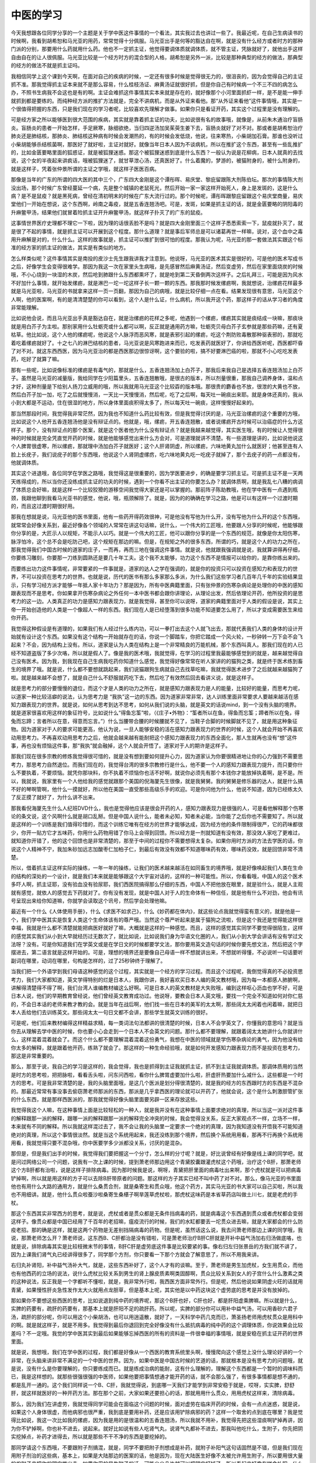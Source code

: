 中医的学习
============

今天我想跟各位同学分享的一个主题是关于学中医这件事情的一个看法，其实我过去也讲过一些了。我最近呢，在自己生病读书的时候啊，我看到胡希恕和马光亚的用药，常常觉得十分佩服。马光亚出手是何等的豁达自在啊，就是没有什么经方或者时方的那种门派的分别，那要用什么药就用什么药。他也不一定抓主证，他觉得要调体质就调体质，就不管主证，凭脉就好了，就他出手这样自由自在的让人很佩服。马光亚比较是一个经方时方的混合型的人格，胡希恕是另外一派，比较是那种典型的经方的做法，那典型的经方的做法不就是抓主证吗。

我相信同学上这个课到今天啊，在面对自己的疾病的时候，一定还有很多时候是觉得很无力的，很沮丧的，因为会觉得自己的主证抓不准。那我觉得抓主证本来就不是那么容易，什么桂枝汤证、麻黄汤证就很好抓，但是你自己有时候病一个不三不四的病怎么办，不照书生病我不会这也是有的啊。主证会难抓这件事情其实本来就是存在的，就好像那个小河里面抓虾一样，是不是能一伸手就抓到都是要练的。而纯种经方派的推扩方法就是，完全不讲病机，而是从外证来看他。那“从外证来看他”这件事情哦，其实是一个很值得把握的东西，只是我们现在的学习者呢，比较喜欢先理解才做事。如果你只是看证开药，其实这个过程里是没有理解的。

可是经方家之所以能够医到很大范围的疾病，其实就是靠着抓主证的功夫，比如说很有名的故事哦，就像是，从前朱木通治疗盲肠炎。盲肠炎的患者一开始怎样，手足厥寒，脉细欲绝，当归四逆汤加吴茱萸生姜下去，盲肠炎就好了对不对。那或者是胡希恕治疗肺炎还是肺结核，那肺炎、肺结核这种病有时候会发潮热的，有的时候会发低烧，他说，往来寒热，小柴胡加石膏。那谁也没听过小柴胡能够杀结核菌啊，那医好了就好啦，主证对就好。就像当年日本人因为不谈病机，所以在推扩这个东西，甚至有一些乱推扩的，比如金匮要略里面的狐惑证，就是被狐狸迷惑。那这个被狐狸迷惑到底是什么东西？一般认为说是花柳病，日本人就真的去找说，这个女的半夜起来讲疯话，哦被狐狸迷了，就甘草泄心汤，还真医好了。什么着魔的，梦游的，被猫附身的，被什么附身的，就是这样子，凭着张仲景所谓的主证之学哦，就这样子医医百病。

那像是当年的广东的所谓的四大医的其中三个，广东四大金刚是这个谭彤晖、易庆堂、黎庇留跟陈大剂陈伯坛。那次的事情陈大剂没出场，那个时候广东曾经蔓延一个病，先是整个城镇的老鼠死光，然后开始一家一家这样开始死人，身上是发斑的，这是什么病？是不是鼠疫？就是黑死病，曾经在清初明末的时候在广东大流行过的。那个时候呢，谭彤晖跟黎庇留跟这个易庆堂商量，易庆堂他们一开始在想说，这个东西啊，岭南之毒疫，就是五香连翘汤吧。可是，发斑，如果是抓主证的话，就是金匮要略的阴阳毒的升麻鳖甲汤，结果他们就冒着险抓主证开升麻鳖甲汤，就这样子扑灭了的广东的鼠疫。

这事情世界医疗史理都不理它一下啦，因为理的话很丢脸不是吗？就是四大金刚里面三个这样子悉悉索索一下，鼠疫就扑灭了，就是很了不起的事情，就是抓主证可以开展到这个程度。那什么道理？就是事后军师总是可以诸葛再世一样嘛，说对，这个血中之毒用升麻解是对的，什么什么。这样的故事就是，抓主证可以推扩到很可怕的程度。那我认为呢，马光亚的那一套做法其实跟这个标准的经方家的抓主证的做法，其实是有类似的地方。

怎么样类似呢？这件事情其实是南投的皮沙士先生跟我讲我才注意到。他说呀，马光亚的医术其实是很好的，可是他的医术写成书之后，好像学生会变得很难学。那因为我这一次在家里头生病哦，是先感冒然后麻黄汤证，然后变虚劳，然后在家里面烧炭的时候哦，不小心烧到一块湿的木炭，然后呛到肺跟什么东西都熏坏了，就是呛到第二天昏倒两次这样子。之后礼拜三，可能是因为风水不好加什么事情，就开始发缧疬，就是淋巴一坨一坨这样子长一颗一颗的东西。那我那时候发缧疬啊，我就想说，治缧疬花样最多就是马光亚啦，马光亚的书就拿来这样一页一页翻，那因为自己的病哦，就是比较仔细一点在看。结果发现很有意思，马光亚这个人啊，他的医案啊，有的是清清楚楚的你可以看到，这个人是什么证，什么病机，所以我开这个药，那这样子的话从学习者的角度非常能理解。

比如说他会说，而且马光亚出手真是豁达自在，就是治缧疬的花样之多呢，他遇到一个缧疬，缧疬其实就是痰结成一块嘛，那痰块就是用白芥子为主啦。那别家用什么牡蛎壳或什么都可以啊，反正就是通用药方嘛，牡蛎壳贝母白芥子玄参就是那些药嘛，还有夏枯草。他比如说，这个人他的缧疬呢，他说这个人脉浮而恶风寒，就是表邪引起的缧疬，吃这个荆防败毒散那种驱表邪的，那就吃着吃着缧疬就好了。十之七八的淋巴结核的患者，马光亚说是风寒跑进来而已，吃发表药就医好了，你讲给西医听呢，西医都吓昏了对不对。就这东西西医，因为马光亚治的都是西医那边很惊讶啊，这个要验的啦，搞不好要淋巴癌的啦，那就不小心吃吃发表药，吃好了就算了嘛。

那有一些呢，比如说像标准的缧疬是有毒气的，那就是什么，五香连翘汤加上白芥子，那我后来我自己是选择五香连翘汤加上白芥子。虽然是马光亚的减量版，我给同学在少阳篇里头，五香连翘散哦，是很古的版本，所以剂量很重，那我自己调养身体，温和点才好，这种剂量是下给别人扬刀立威用的哦，所以我就用马光亚这个比较孬的版本哦。那很贵的麝香也不放，很泄的大黄也不放，然后白芥子加一加，吃了之后就慢慢消，一天比一天慢慢消，然后呢，吃了之后啊，每天吐一碗痰出来耶。就是身体还真的，我从小到大都是不运动，住在很湿的地方，所以身体里面痰积得太多了，所以每天吐一碗痰，这样慢慢好起来的。

那当然那段时间，我觉得我非常茫然，因为我也不知道什么药比较有效，但是我觉得讨厌的是，马光亚治缧疬的这个重要的方哦，比如说这个人他开五香连翘汤他是没有辩证点的。他就是，哦，缧疬，开五香连翘散，或者说缧疬开古时候可以治癌症的什么方这样子。那个，没有辩证点的那个医案，就是这个医者他为什么没有辩证点？就是我越来越觉得，其实医生哦，有的时候让人觉得很神的时候就是完全凭直觉开药的时候，就是他能够感觉出来什么方会对，可是道理就讲不清楚。有一些道理是讲的，比如说他说这个人脾胃很虚寒，所以缧疬，那就理中汤加白芥子就医好；这个人肝肾阴虚，所以缧疬，六味地黄丸加什么就医好；他甚至连有人脸上长疣子，我们说疣子的那个东西哦，他说这个人肾阴虚缧疠，吃六味地黄丸吃一吃疣子就掉了，那个去疣子的药一点都没有，他就调体质。

其实这个进退哦，各位同学在学医之路哦，我觉得这是很重要的，因为学医要进步，的确是要学习抓主证。可是抓主证不是一天两天练得成的，所以当你还没练成抓主证的功夫的时候，遇到一个你看不出主证的你要怎么办？就调体质啊，就是我乱七八糟的病调了体质总会好嘛，就是这样一个比较狡猾的游移空间我觉得大家还是可以掌握的。那前阵子陈助教哦，他在学中医有一点遇到瓶颈，我跟他聊到我看马光亚书的感觉，他说，哦，瓶颈解除了。就是，因为的的确确在学习之路，他是可以有这样一个过渡时期的，而且这过渡时期很好用。

那我在想就是说，马光亚他的医书里面，他有一些药开得药效很神，可是他没有写他为什么开，没有写他为什么开的这个东西哦，就常常会好像关系到，最近好像各个领域的人常常在讲这句话嘛，说什么，一个伟大的工匠哦，他要跟人分享的时候呢，他能够跟你分享的是，大匠示人以规矩，不能示人以巧。就是一个伟大的工匠，他可以跟你分享的是一个东西的规范，就像是你太阳伤寒，脉浮怕冷，这个总不会是吃防己吧，这个规矩在那边的嘛。但是，在规矩之外的很多东西，所谓的巧，就是这个人的功力之所在，那我觉得我们中国古时候的道家的庄子，一而再，再而三地在强调这件事情。就是说，他就跟我强调就是说，我就算讲得再仔细，你要练习雕刻，你要那一刀练到圆熟还是要几十年工夫。这个我不太能够，功力这个东西不是情报可以给你的，是靠你练出来的。

而要练出功力这件事情呢，非常要紧的一件事就是，道家的达人之学在强调的，就是你的投资只可以投资在感知力和表现力的世界，不可以投资在思考力的世界。也就是说，历代的医书有那么多家那么多派，为什么我们这些学习者几百年几千年的实验结果显示，只有学习经方派才能够一年抵人家十年功力？那是因为，所有中医典籍里面，只有张仲景的伤寒杂病论是处理你的中医的感知跟表现而不是思考。你如果拿开伤寒杂病论之外任何一本中医书都会跟你讲理论，从理论出发，然后依理论开药，他所投资的是思考力的这一边。人类真正的功力是感知力跟表现力，就是我觉得，甚至你可以说呀，道家的典籍里面对于人类的假设是说，其实上帝一开始创造他的人类是一个像超人一样的东西。我们现在人是已经堕落到很多功能不知道要怎么用了，所以才变成需要医生来给你开药。

我觉得这种假设是有道理的，如果我们有人经过什么练内功，可以一拳打出去这个人就飞出去，那就代表我们人类的身体的设计开始就有设计这个东西。如果没有这个结构一开始就存在的话，你说一个脚踏车，你把它踏成一个风火轮，一秒钟转一万下会不会飞起来？不会，因为结构上没有。所以，道家是认为人类在结构上是一个非常精良的万能机械，那个东西叫真人。那我们现在的人已经不知道盗版了多少次咯，所以就是假人了。像是我的医术哦，我就觉得，在学习的过程里我最能够感觉到的就是，越来越觉得自己没有医术。因为我，到我现在自己生病我吃药你知道什么感觉，我觉得好像常常在听人家讲的的猫狗之类，就是终于医术练到畜生的境界了哦。就是说，什么都不要想就跳起来，我们说猫跟狗生病就自己去找草吃嘛，我就觉得医术进步了之后就越来越猫狗了啦。就是越来越不会想了，就是自己什么不舒服就药吃下去，然后吃了有效然后回去看讲义说，就是这样子。

就是思考力的部分要慢慢的退位，而这个才是人类的功力之所在，就是感知力跟表现力是人的能量，比较好的能量，而思考力呢，以道家一种比较洁癖的说法，认为思考力是 “我执”这一边的东西。因为道家非常非常，达人训练里面非常要求人要越来越活在感知力跟表现力的世界。就是说，如何从思考到达不思考，如何从我们说的头脑，就是英文的话说mind，到一个没有头脑的境界。就是道家很喜欢用这样的象征符号，比如说什么“得鱼忘筌”啦，（《庄子•外物》：“筌者所以在鱼，得鱼而忘筌；蹄者所以在兔，得兔而忘蹄；言者所以在意，得意而忘言。”）什么当腰带合腰的时候腰就不见了，当鞋子合脚的时候脚就不见了，就是用这种象征物。因为道家对于人的要求可能更高，他认为说，一旦人能够安稳的活在感知力跟表现力的世界的时候，这个人就会开始不再喜欢动用思考力。不再喜欢动用思考力之后，他就会越来越有能耐把这个感知力跟表现力的东西全面化，那人生就再也没有“想”这件事，再也没有烦恼这件事，那“我执”就会融掉，这个人就会开悟了。道家对于人的期许是这样子。

那我们现在很多宗教的修炼我觉得很可惜的，就是没有想到要如何提升心力，因为道家认为你要很精进地让你的心力强到不需要思考力，那思考力自然退位。而我们现在的，我觉得台湾的很多宗教修行是什么，他不要一个人的感知力跟表现力提升，而只要你什么不要执着，不要烦恼。就凭你那块料，你不执着不烦恼你也活不好啊，就说你必须先有那个本钱你才能放掉执着啊，是不是。所以，我就说，我家里有一个人他给我的感觉就跟那个美国的倪海厦先生很像，就是我舅舅。我的舅舅是修乐器的达人，就是什么搞不好的琴啊管啊，他什么一摸就好，所以他在美国一直受那些高级乐手的欢迎。可是你问他为什么，他说不知道，因为已经练太久了反正摸了就好了，为什么讲不出来。

那我看倪海厦先生什么人纪班DVD什么，我也是觉得他应该是很会开药的人，感知力跟表现力是很强的人，可是看他解释那个伤寒论的条文说，这个风啊什么就是胡口乱掰。但是中国人说什么，能者未必知，知者未必能，当你能了之后你也不需要知了。所以就是这样的一个训练是我们值得珍惜的，而这个训练它唯有在经方的世界才能够达成，因为经方他的条件限制得很严，它的药味都很少，你开一贴方它才五味药，你用什么药物用错了你马上会得到回馈。所以经方是一剂就知道有没有效，那没效人家吃了更难过，就知道你开错了，他的这个回馈也是非常清楚的，那至于中间的过程你不需要想得太复杂。如果你用时方派的方法去学医的话，你说这个人精神不宁，我加朱砂加远志加酸枣仁加柏子仁，到最后有效没有效都不知道哪味药有效，哪味药没效，就是回馈非常不清楚。

所以，借着抓主证这样实际的操练，一年一年的操练，让我们的医术越来越活在如同畜生的境界哦，就是好像唤起我们人类在生命的结构的深处的一个设计，就是我们本来就是能够跟这个大宇宙对话的，这样的一种可能性。所以，你看看哦，中国人的这个医术多吓人啊，抓主证耶，没有验血没有验尿耶，我们西医院搞得那么仔细的东西，中国人不把他放在眼里，就是验什么，就是人主观就有感觉，就依人的感觉去下药就对了。你有没有发现，就是中国人对于人的生命体有一种信任，就是他有什么不对劲，他会有讯号呈现出来给你知道嘛，你就学会读取这个讯号，然后学会处理他嘛。

最近有一个什么《人体使用手册》，什么《求医不如求己》，什么《妙药都在体内》，就这些论点我就觉得蛮有意义的，就是他是一个，我们学中医其实是恢复人类这个生命体该有的尊严哦。当然这个尊严听起来是属于猫狗之流啦，但是这个我还是觉得能这样很幸福，我就是什么都不清楚就能把病医好就好了嘛，大概就是这样的一种感觉。而且，这样的感觉其实同学不要觉得很陌生，这样的感觉其实我们从小到大早就经历过无数次了，就比如说，比如说我们身为华语文化圈的人，我们从小到大学会讲话有没有学过文法呀？没有。可是你知道我们在学英文或是在学日文的时候都要学文法，那你要用英文造句话的时候你要先想文法，然后把这个字摆进去，第二语言就是这样开始的。可是，理想的境界还是要像自己母语一样不想就讲出来，不想就听得懂，不必说听一句话要听副词在哪里，动词在哪里，句构是怎样的，过了25秒钟终于理解了。

当我们把一个外语学到我们母语这种感觉的这个过程，其实就是一个经方的学习过程。而且这个过程呢，我倒觉得真的不必投资思考力，我们大家都知道，英文学得特别的烂是日本人，我跟你讲，我好喜欢买日本人编的英文教材哦，因为每一本都感人肺腑啊，讲解得清楚得不得了啊，我们台湾人谁编教材编这么好啊。可是日本人的英文教材是大失败哦，编到这样呕心沥血也学不好，可是日本人说，他们的早期教育曾经说，他们曾经英文教育成功过。他说呀，要教会日本人英文哦，要找一个完全不知道如何对你仁慈的，不会日本话的老师来教才教的会。就是当年在战后啊，他们找一些在日本的美军的太太啊，那些阔太太闲着也闲着嘛，就把日本人丢给他们去训练英文。那些阔太太一句日文都不会讲，那些学生就英文训练的很好。

可是呢，他们后来教材编得这样精益求精，每一类词法句法都讲的很清楚的时候，日本人不会学英文了，你懂我的意思吗？就是当你去从理解去学中医的时候，你也要小心会走到一个日本人不会英文的问题。那什么都不要理解，就跟着阔太太她讲什么你就讲什么，这样混着混着就会了。而这个什么都不要理解混着混着这份勇气，我想在中医的领域就是学伤寒杂病论的勇气，因为他没有给你太多的解释，就是跟着他开药，练熟了就会了。那这样的一种生命经验哦，就是如何开发感知力跟表现力而不是投资在思考力，那这是非常重要的。

那么，那至于说，我自己的学习是这样的，我会觉得，我也是抓得到主证我就抓主证，抓不到主证我就调体质。那调体质用的当然是时方的思考啦，把把脉啦，看看舌头啦，问东问西啦，看你什么脾胃虚要加什么啦，肝虚肝热要加什么减什么，这些都是一个时方的思考。可是我非常清楚的是，我的头脑里面哦，是这几个医派是划分得很清楚的，就是我的经方的东西跟时方的东西是不混杂的。那最近常常有事没事去偷窃萧老师那派的东西，那派是几乎拿西医的理论就可以开药了，他就会说，这个是什么刺激胆管扩张的什么东西，就是那样西医派的，那我就觉得好像头脑里面要另辟一区来存放这些。

我觉得我这个人嘛，在这种事情上面是比较轻松的一种人，就是我并没有在这种事情上面要求绝对的真理，所以当这一派对这件事的解释跟那一派的解释，跟哪一派的解释跟那一派的解释完全冲突的时候，我会觉得没关系，反正大家观点不一样，立场不一样，本来就有不同的解释。所以我就这样混过去了，我不会让我的头脑里一定要求一个绝对的真理，因为我知道没有开悟我不可能知道绝对的真理，所以这个事情很淡然。就是当这个系统用起来，我还没练到那个境界，然后换个系统用用看，那再不行再换个系统用用看，我就觉得只要不混杂哦，你中医要学多少派都没关系，讨厌的是混杂。

那但是，但是我们出手的时候，我觉得我们要把握这一个分寸，怎么样的分寸呢？就是，好比说曾经有好像是线上课的同学吧，就是问过网络公司一个问题，说我有一次上课的时候，提到萧老师那边用这个青黛胶囊跟灌虎杖这个药哦，治疗这个B肝，那萧老师这个方B肝都有治啦，说是这样子排除病毒。因为那时候我是说，啊呀，青黛把肝里面的病毒吐出来啊，那个虎杖就是可以把病毒铲掉啊，所以就是用这样的方子可以去除B肝带原者的问题。那这样的方子其实已经不叫中药了对不对。那么，像马光亚的书里面他也有用什么大路的通用方，就是什么桑贯合剂，就是桑寄生和贯众哦，他这个药方，其实马光亚的书大家可以自己买啦，所以我也不用细讲。就是，他什么贯众啦蚕沙啦桑寄生桑椹子啊旱莲草虎杖啦，那虎杖这味药是本省草药店叫做土川七，就是老虎的手杖。

那这个东西其实非常西方的思考，就是说，虎杖或者是贯众都是无条件挡病毒的药，就是病毒这个东西遇到贯众或者虎杖都会变弱这样子。像贯众都是中国已经用了千百年的老招嘛，瘟疫流行的时候，我们的水缸都要丢一坨贯众进去嘛，就是大家都会的什么防疫老招。那的确是这样，就是这两个药物是无差别挡隔病毒的药物。但是呢，虽然话这么说，我去问萧老师那边上课的同学哦，我说，那萧老师怎么开？萧老师说，这东西B、C肝都治是没有错啦，可是萧老师治疗B肝C肝就是开补中益气汤加右归汤做底咯，也就是说，排除病毒其实是比较枝微末节的事情，B肝C肝是虚劳底这件事是比较要紧的事。像右归左归张景岳的方我们就不讲了，因为上课我们肾气丸已经讲得很多了，同学那个方剂，你只要看一下那个方就会了解意思了，所以不用我来讲。

右归丸补肾阳，补中益气汤补大气，就是，这些东西补好了，这个人才有的谈嘛。至于，萧老师是男生加虎杖，女生用贯众，而他也有他西药的立场的说法，说什么虎杖比较关系到男生的肾上腺皮质素啊类固醇啊，贯众比较关系到女人的子宫什么什么激素之类的这种说法，反正我是一个字都听不懂啦，就是，我非常外行啦，我西医方面非常外行。但是呢，然后他说如果阴虚火旺的话就用青黛，如果慢性肝炎急性发作太大火就用点龙胆草，但是基本上呢，其实他是以中药这块这个虚劳底的思考是并没有放掉的。

那如果你不要想这些西医的思考，比如说退到纯中药的境界呢，那这个B肝也好，C肝也好，都是肝阳虚乘脾嘛。所以就是什么，实脾的药要有，疏肝的药要有，那基本上就是肝阳不足的疏肝药。所以呢，实脾的部分你可以用补中益气汤，可以用香砂六君子汤，疏肝的部分呢，你可以用这个小柴胡汤，也可以用逍遥散，就好了，一天科学中药几克而已，萧圣扬老师用虎杖贯众是用科中的啊。就是就这样子，就是不用多。我觉得到最后你退回到完全好像没有什么抵抗病毒的纯中药的这个调理体质，你说效果会比较差吗？不一定哦。我觉的学中医其实到最后如果能够忘掉西医的所有的资料是一件很幸福的事情哦，就是安稳在抓主证开药的世界里面。

就是说，我想哦，我们在学中医的过程，我们都是好像从一个西医的教育系统里头啊，慢慢爬向这个感觉上没什么理论好讲的一个非常，在头脑来讲非常不满足的一个中医的世界。因为，如果中医是中国古时候的艺道的话，那就根本是没有思考力的问题哦，就是说，没有什么是你要理解的，你只要练成而已。就是练成治病的能耐，这有什么理解的，理解这个东西都是一个暂时的调味料而已，我是这样想的。就那些很强很强的中医师，如果他要把事情想通才能开药的话，就不会那么强了，有很多事情都是想不通的，都是乱开一通的。这个我们同样说一个B、C肝，我就觉得说，到底哪一天我们才能学到非常安稳于就是，哎呀，实实脾，舒舒肝，就这样就医好的一种开药方法。那在那个之前，大家如果还要担心的话，那就用用什么贯众，用用虎杖这样来，清除病毒。

那么，因为我们在讲虚劳，我就觉得同学可能会在面临这个问题的时候，面对虚劳在临床开药的时候，会有一点点迷惑，就是说，如果这个人身体很虚，而他病邪也很严重，我到底是要用补药，还是应该用铲除病邪的药？这样一个取舍的点到底在哪里？我是觉得比如说，我这一次比如我的缧疬，因为我是用的是很温和的五香连翘汤，所以我就不用补，我觉得先把这些湿痰啊铲掉再讲，因为你不铲掉啊，你也补不进去，说起来。就好比如说有些人吃肾气丸，说肾气丸都补不进去，那我叫他吃什么，生附子，你先把阴实挖掉点，补药才进得去，所以就是那些不干不净的东西是要挖掉的。

那同学请这个东西哦，不要跟附子剂搞混，就是，同学不要把附子剂想成是补药，就附子补阳气这句话固然是不错，但是我们现在用附子剂治的这些病，基本上，如果是大陆那边的医案的话，他是因为，现在大陆医生好像不太被允许用生附子，所以要用很大量的炮附子来把你的阴实推出去。如果你用的是生附子的话，可能少少几片就可以把阴实打掉了，所以看起来好像在拼命补阳，什么一个台湾女生生病去看李可，吃了十九斤附子才回台湾。那我就觉得说，天啊，台湾再多几个病人，四川附子就没了。但是这个东西基本上是附子借着大量阳气把这个阴实逼出来啦，而且用生附子的话也不必用到这么多。所以他基本上是破这个水毒，破这个寒气，所以用这些东西，所以附子剂也不能把它当作是完全的补药。你说，真的我们有助教把附子剂当补药吃了，好像补了这六个月、十个月、八个月，也没变超人哦，当他没那么多病附子剂也显不出力道了。

那所以呢，基本上，那张仲景的补药篇一直都弥漫着这个调性就是，张仲景根本不太用补药，就是只用调整的药来做补药。所以，我想呢，就是当你的体质还撑得住的时候，你可以先用祛病的药再用补药，但是有一些条件，就是祛病的药有的时候的确会发生一些排病反应，瞑眩反应，就是吃了之后有一点吐出东西，拉出东西，那些都是还有意义的。但是如果你吃了这个祛病的药，一路吃来，一个礼拜两个礼拜，发现你胃口越来越差，手脚越来越冷，晚上越来越难睡觉，那就是把你打虚了，那千万就要记得，顾护中焦之气。最重要的是胃口不能坏，然后身体不能发冷，不能发虚，不要到后来一直嗝气，拉肚子什么的，这些都不可以的哦。所以就是说，攻击性的药有它的用途，但是你一定要顾护元气，当你是治疗癌病的时候，癌症的时候，那你就可能是攻击一下就要一直补住，攻击一下就要一直补住，不能让这个人这个中气败坏哦，所以这样一个基本原则呢，我们要晓得一下。
